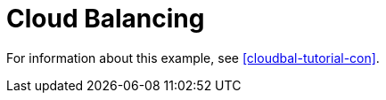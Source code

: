 [id='ex-cloudBalancing-ref']
= Cloud Balancing

For information about this example, see <<cloudbal-tutorial-con>>.